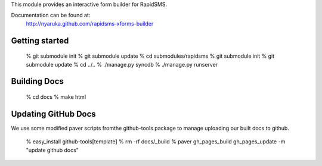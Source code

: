 This module provides an interactive form builder for RapidSMS.

Documentation can be found at:
  http://nyaruka.github.com/rapidsms-xforms-builder

Getting started
================

  % git submodule init
  % git submodule update
  % cd submodules/rapidsms
  % git submodule init
  % git submodule update
  % cd ../..
  % ./manage.py syncdb
  % ./manage.py runserver


Building Docs
=============

  % cd docs
  % make html


Updating GitHub Docs
====================

We use some modified paver scripts fromthe github-tools package to manage uploading our built docs to github.

  % easy_install github-tools[template]
  % rm -rf docs/_build
  % paver gh_pages_build gh_pages_update -m "update github docs"
